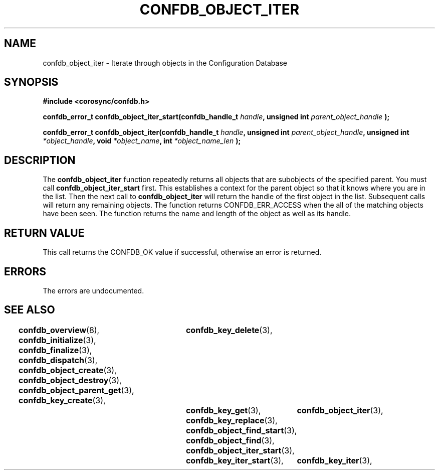 .\"/*
.\" * Copyright (c) 2008 Red Hat, Inc.
.\" *
.\" * All rights reserved.
.\" *
.\" * Author: Christine Caulfield <ccaulfie@redhat.com>
.\" *
.\" * This software licensed under BSD license, the text of which follows:
.\" * 
.\" * Redistribution and use in source and binary forms, with or without
.\" * modification, are permitted provided that the following conditions are met:
.\" *
.\" * - Redistributions of source code must retain the above copyright notice,
.\" *   this list of conditions and the following disclaimer.
.\" * - Redistributions in binary form must reproduce the above copyright notice,
.\" *   this list of conditions and the following disclaimer in the documentation
.\" *   and/or other materials provided with the distribution.
.\" * - Neither the name of the MontaVista Software, Inc. nor the names of its
.\" *   contributors may be used to endorse or promote products derived from this
.\" *   software without specific prior written permission.
.\" *
.\" * THIS SOFTWARE IS PROVIDED BY THE COPYRIGHT HOLDERS AND CONTRIBUTORS "AS IS"
.\" * AND ANY EXPRESS OR IMPLIED WARRANTIES, INCLUDING, BUT NOT LIMITED TO, THE
.\" * IMPLIED WARRANTIES OF MERCHANTABILITY AND FITNESS FOR A PARTICULAR PURPOSE
.\" * ARE DISCLAIMED. IN NO EVENT SHALL THE COPYRIGHT OWNER OR CONTRIBUTORS BE
.\" * LIABLE FOR ANY DIRECT, INDIRECT, INCIDENTAL, SPECIAL, EXEMPLARY, OR
.\" * CONSEQUENTIAL DAMAGES (INCLUDING, BUT NOT LIMITED TO, PROCUREMENT OF
.\" * SUBSTITUTE GOODS OR SERVICES; LOSS OF USE, DATA, OR PROFITS; OR BUSINESS
.\" * INTERRUPTION) HOWEVER CAUSED AND ON ANY THEORY OF LIABILITY, WHETHER IN
.\" * CONTRACT, STRICT LIABILITY, OR TORT (INCLUDING NEGLIGENCE OR OTHERWISE)
.\" * ARISING IN ANY WAY OUT OF THE USE OF THIS SOFTWARE, EVEN IF ADVISED OF
.\" * THE POSSIBILITY OF SUCH DAMAGE.
.\" */
.TH CONFDB_OBJECT_ITER 3 2008-04-17 "corosync Man Page" "Corosync Cluster Engine Programmer's Manual"
.SH NAME
confdb_object_iter \- Iterate through objects in the Configuration Database
.SH SYNOPSIS
.B #include <corosync/confdb.h>
.sp
.BI "confdb_error_t confdb_object_iter_start(confdb_handle_t " handle ", unsigned int " parent_object_handle " ); "
.sp
.BI "confdb_error_t confdb_object_iter(confdb_handle_t " handle ", unsigned int " parent_object_handle ", unsigned int " *object_handle ", void " *object_name ", int " *object_name_len " ); "

.SH DESCRIPTION
The
.B confdb_object_iter
function repeatedly returns all objects that are subobjects of the specified parent. You must call 
.B confdb_object_iter_start
first. This establishes a context for the parent object so that it knows where you are in the list. Then the next call to
.B confdb_object_iter
will return the handle of the first object in the list. Subsequent calls will return any remaining objects. The function returns CONFDB_ERR_ACCESS when the all of the matching objects have been seen. The function returns the name and length of the object as well
as its handle.
.BR
.BR
.SH RETURN VALUE
This call returns the CONFDB_OK value if successful, otherwise an error is returned.
.PP
.SH ERRORS
The errors are undocumented.
.SH "SEE ALSO"
.BR confdb_overview (8),
.BR confdb_initialize (3),
.BR confdb_finalize (3),
.BR confdb_dispatch (3),
.BR confdb_object_create (3),
.BR confdb_object_destroy (3),
.BR confdb_object_parent_get (3),
.BR confdb_key_create (3),	
.BR confdb_key_delete (3),	
.BR confdb_key_get (3),
.BR confdb_key_replace (3),
.BR confdb_object_find_start (3),
.BR confdb_object_find (3),
.BR confdb_object_iter_start (3),	
.BR confdb_object_iter (3),	
.BR confdb_key_iter_start (3),	
.BR confdb_key_iter (3),	
.PP
